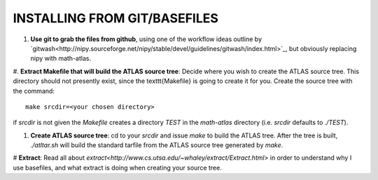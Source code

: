 INSTALLING FROM GIT/BASEFILES
=============================
#. **Use git to grab the files from github**, using one of the workflow ideas
   outline by `gitwash<http://nipy.sourceforge.net/nipy/stable/devel/guidelines/gitwash/index.html>`_, but obviously replacing nipy with math-atlas.

#. **Extract Makefile that will build the ATLAS source tree**:
Decide where you wish to create the ATLAS source tree.  This directory should
not presently exist, since the \texttt{Makefile} is going to create it for you.
Create the source tree with the command::
   
   make srcdir=<your chosen directory>

if *srcdir* is not given the *Makefile* creates a directory *TEST* in the 
*math-atlas* directory (i.e. *srcdir* defaults to *./TEST*).

#. **Create ATLAS source tree**:
   cd to your *srcdir* and issue *make* to build the ATLAS tree.
   After the tree is built, *./atltar.sh* will build the standard
   tarfile from the ATLAS source tree generated by *make*.

# **Extract**: Read all about 
`extract<http://www.cs.utsa.edu/~whaley/extract/Extract.html>` 
in order to understand why I use basefiles, and what extract
is doing when creating your source tree.
